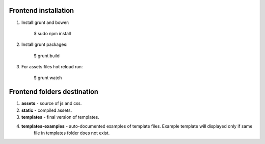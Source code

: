 Frontend installation
=====================

1. Install grunt and bower:

    .. code-block:: bash

    $ sudo npm install

2. Install grunt packages:

    .. code-block:: bash

    $ grunt build

3. For assets files hot reload run:

    .. code-block:: bash

    $ grunt watch


Frontend folders destination
============================

1. **assets** - source of js and css.
2. **static** - compiled assets.
3. **templates** - final version of templates.
4. **templates-examples** - auto-documented examples of template files. Example template will displayed only if same
                            file in templates folder does not exist.
